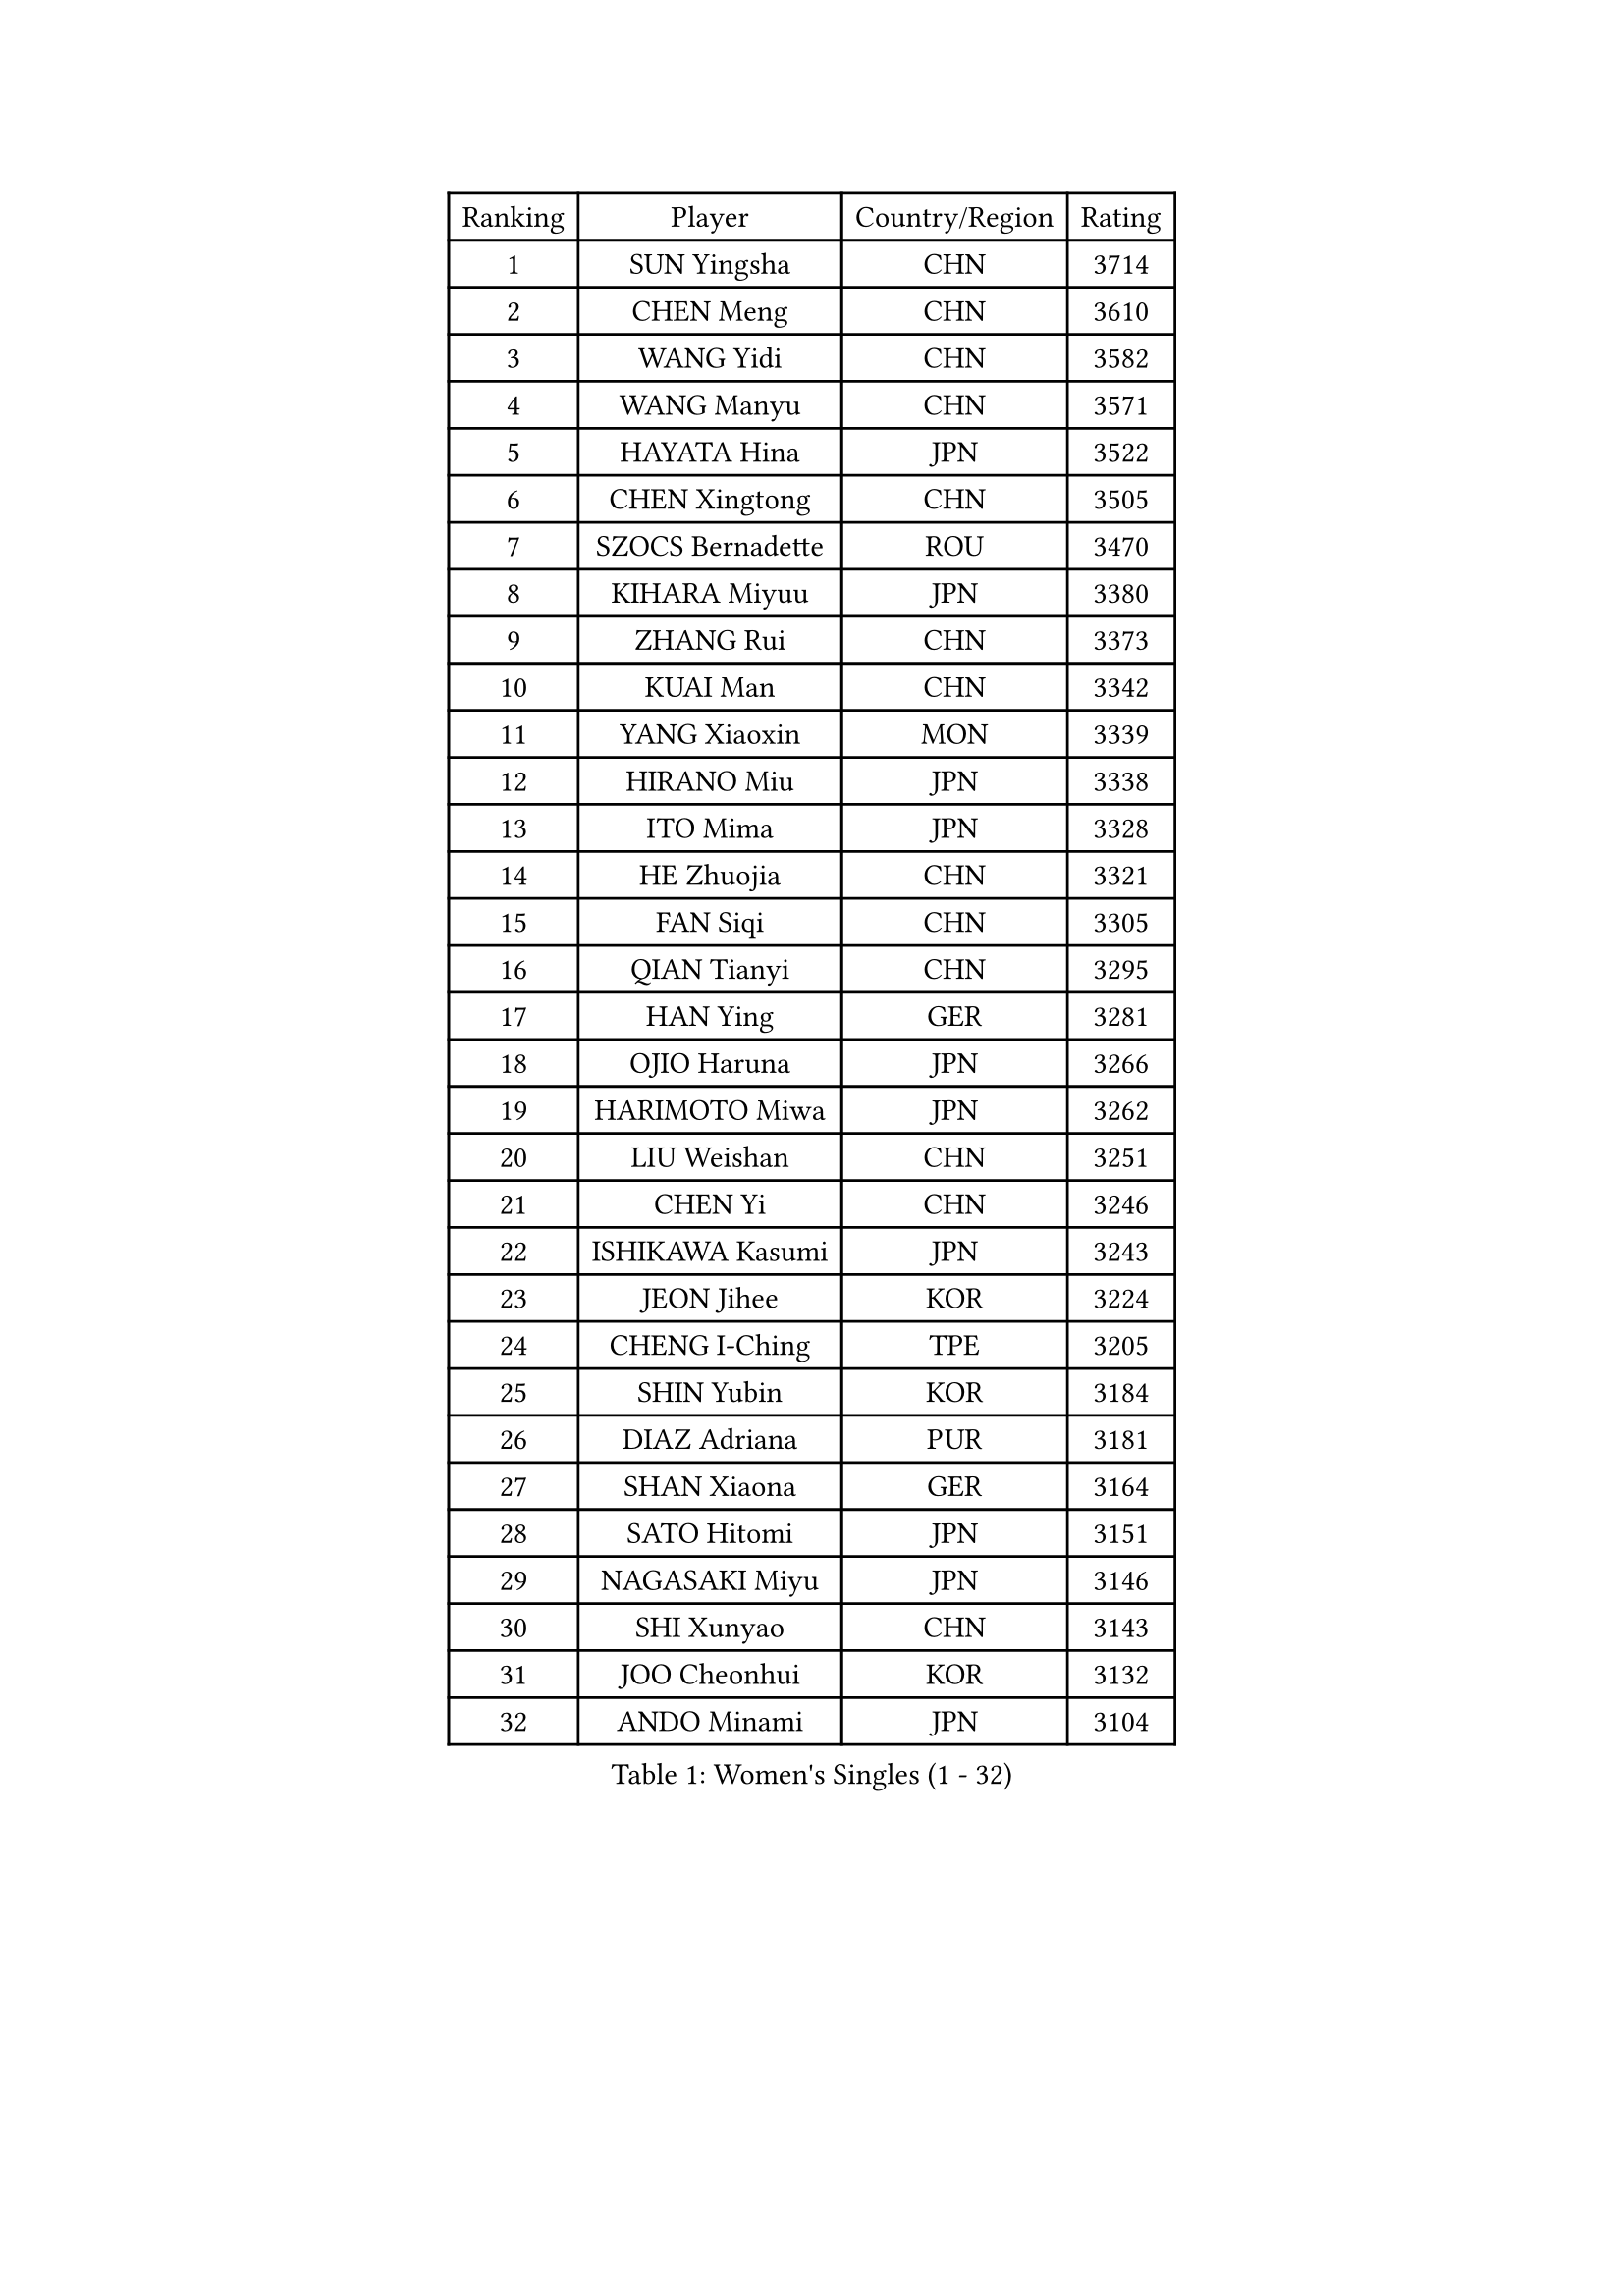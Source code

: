 
#set text(font: ("Courier New", "NSimSun"))
#figure(
  caption: "Women's Singles (1 - 32)",
    table(
      columns: 4,
      [Ranking], [Player], [Country/Region], [Rating],
      [1], [SUN Yingsha], [CHN], [3714],
      [2], [CHEN Meng], [CHN], [3610],
      [3], [WANG Yidi], [CHN], [3582],
      [4], [WANG Manyu], [CHN], [3571],
      [5], [HAYATA Hina], [JPN], [3522],
      [6], [CHEN Xingtong], [CHN], [3505],
      [7], [SZOCS Bernadette], [ROU], [3470],
      [8], [KIHARA Miyuu], [JPN], [3380],
      [9], [ZHANG Rui], [CHN], [3373],
      [10], [KUAI Man], [CHN], [3342],
      [11], [YANG Xiaoxin], [MON], [3339],
      [12], [HIRANO Miu], [JPN], [3338],
      [13], [ITO Mima], [JPN], [3328],
      [14], [HE Zhuojia], [CHN], [3321],
      [15], [FAN Siqi], [CHN], [3305],
      [16], [QIAN Tianyi], [CHN], [3295],
      [17], [HAN Ying], [GER], [3281],
      [18], [OJIO Haruna], [JPN], [3266],
      [19], [HARIMOTO Miwa], [JPN], [3262],
      [20], [LIU Weishan], [CHN], [3251],
      [21], [CHEN Yi], [CHN], [3246],
      [22], [ISHIKAWA Kasumi], [JPN], [3243],
      [23], [JEON Jihee], [KOR], [3224],
      [24], [CHENG I-Ching], [TPE], [3205],
      [25], [SHIN Yubin], [KOR], [3184],
      [26], [DIAZ Adriana], [PUR], [3181],
      [27], [SHAN Xiaona], [GER], [3164],
      [28], [SATO Hitomi], [JPN], [3151],
      [29], [NAGASAKI Miyu], [JPN], [3146],
      [30], [SHI Xunyao], [CHN], [3143],
      [31], [JOO Cheonhui], [KOR], [3132],
      [32], [ANDO Minami], [JPN], [3104],
    )
  )#pagebreak()

#set text(font: ("Courier New", "NSimSun"))
#figure(
  caption: "Women's Singles (33 - 64)",
    table(
      columns: 4,
      [Ranking], [Player], [Country/Region], [Rating],
      [33], [TAKAHASHI Bruna], [BRA], [3097],
      [34], [SAMARA Elizabeta], [ROU], [3088],
      [35], [MORI Sakura], [JPN], [3082],
      [36], [PARANANG Orawan], [THA], [3044],
      [37], [PYON Song Gyong], [PRK], [3026],
      [38], [SUH Hyo Won], [KOR], [3022],
      [39], [ZHANG Lily], [USA], [3021],
      [40], [LI Yu-Jhun], [TPE], [3012],
      [41], [GUO Yuhan], [CHN], [3007],
      [42], [PAVADE Prithika], [FRA], [2992],
      [43], [LEE Zion], [KOR], [2986],
      [44], [YUAN Jia Nan], [FRA], [2985],
      [45], [MITTELHAM Nina], [GER], [2983],
      [46], [SHAO Jieni], [POR], [2982],
      [47], [WU Yangchen], [CHN], [2978],
      [48], [LIU Jia], [AUT], [2951],
      [49], [BATRA Manika], [IND], [2941],
      [50], [BERGSTROM Linda], [SWE], [2937],
      [51], [LEE Eunhye], [KOR], [2937],
      [52], [POLCANOVA Sofia], [AUT], [2936],
      [53], [LI Yake], [CHN], [2932],
      [54], [ZHU Chengzhu], [HKG], [2932],
      [55], [CHOI Hyojoo], [KOR], [2928],
      [56], [WANG Xiaotong], [CHN], [2923],
      [57], [DRAGOMAN Andreea], [ROU], [2922],
      [58], [YANG Ha Eun], [KOR], [2916],
      [59], [ZENG Jian], [SGP], [2913],
      [60], [XU Yi], [CHN], [2899],
      [61], [DIACONU Adina], [ROU], [2897],
      [62], [YANG Yiyun], [CHN], [2894],
      [63], [NI Xia Lian], [LUX], [2894],
      [64], [WANG Amy], [USA], [2892],
    )
  )#pagebreak()

#set text(font: ("Courier New", "NSimSun"))
#figure(
  caption: "Women's Singles (65 - 96)",
    table(
      columns: 4,
      [Ranking], [Player], [Country/Region], [Rating],
      [65], [PESOTSKA Margaryta], [UKR], [2892],
      [66], [SAWETTABUT Suthasini], [THA], [2886],
      [67], [CHEN Szu-Yu], [TPE], [2880],
      [68], [EERLAND Britt], [NED], [2862],
      [69], [SURJAN Sabina], [SRB], [2862],
      [70], [YU Fu], [POR], [2855],
      [71], [WINTER Sabine], [GER], [2850],
      [72], [XIAO Maria], [ESP], [2849],
      [73], [NG Wing Lam], [HKG], [2845],
      [74], [LIU Hsing-Yin], [TPE], [2830],
      [75], [ZHANG Mo], [CAN], [2827],
      [76], [KIM Nayeong], [KOR], [2827],
      [77], [ZARIF Audrey], [FRA], [2822],
      [78], [KIM Hayeong], [KOR], [2812],
      [79], [QI Fei], [CHN], [2811],
      [80], [BAJOR Natalia], [POL], [2801],
      [81], [FAN Shuhan], [CHN], [2789],
      [82], [SAWETTABUT Jinnipa], [THA], [2771],
      [83], [SASAO Asuka], [JPN], [2769],
      [84], [AKULA Sreeja], [IND], [2759],
      [85], [HAN Feier], [CHN], [2758],
      [86], [DOO Hoi Kem], [HKG], [2736],
      [87], [ZHU Sibing], [CHN], [2735],
      [88], [MUKHERJEE Sutirtha], [IND], [2725],
      [89], [CHIEN Tung-Chuan], [TPE], [2719],
      [90], [CHENG Hsien-Tzu], [TPE], [2706],
      [91], [MUKHERJEE Ayhika], [IND], [2705],
      [92], [POTA Georgina], [HUN], [2695],
      [93], [KALLBERG Christina], [SWE], [2690],
      [94], [QIN Yuxuan], [CHN], [2687],
      [95], [MADARASZ Dora], [HUN], [2671],
      [96], [TOLIOU Aikaterini], [GRE], [2670],
    )
  )#pagebreak()

#set text(font: ("Courier New", "NSimSun"))
#figure(
  caption: "Women's Singles (97 - 128)",
    table(
      columns: 4,
      [Ranking], [Player], [Country/Region], [Rating],
      [97], [YANG Huijing], [CHN], [2667],
      [98], [BRATEYKO Solomiya], [UKR], [2667],
      [99], [KIM Byeolnim], [KOR], [2667],
      [100], [NOMURA Moe], [JPN], [2659],
      [101], [LOEUILLETTE Stephanie], [FRA], [2654],
      [102], [CIOBANU Irina], [ROU], [2646],
      [103], [CHASSELIN Pauline], [FRA], [2635],
      [104], [HAPONOVA Hanna], [UKR], [2633],
      [105], [HUANG Yi-Hua], [TPE], [2633],
      [106], [MORET Rachel], [SUI], [2629],
      [107], [MATELOVA Hana], [CZE], [2626],
      [108], [ZAHARIA Elena], [ROU], [2624],
      [109], [WAN Yuan], [GER], [2611],
      [110], [LIU Yangzi], [POR], [2610],
      [111], [GHOSH Swastika], [IND], [2608],
      [112], [STEFANOVA Nikoleta], [ITA], [2593],
      [113], [PLAIAN Tania], [ROU], [2590],
      [114], [GUISNEL Oceane], [FRA], [2589],
      [115], [BALAZOVA Barbora], [SVK], [2585],
      [116], [KAMATH Archana Girish], [IND], [2582],
      [117], [YOON Hyobin], [KOR], [2580],
      [118], [SU Pei-Ling], [TPE], [2578],
      [119], [HO Tin-Tin], [ENG], [2574],
      [120], [RAKOVAC Lea], [CRO], [2574],
      [121], [LEE Ho Ching], [HKG], [2562],
      [122], [ZHANG Sofia-Xuan], [ESP], [2560],
      [123], [MESHREF Dina], [EGY], [2558],
      [124], [KUKULKOVA Tatiana], [SVK], [2551],
      [125], [MALOBABIC Ivana], [CRO], [2549],
      [126], [KAUFMANN Annett], [GER], [2547],
      [127], [LAY Jian Fang], [AUS], [2528],
      [128], [ZONG Geman], [CHN], [2528],
    )
  )